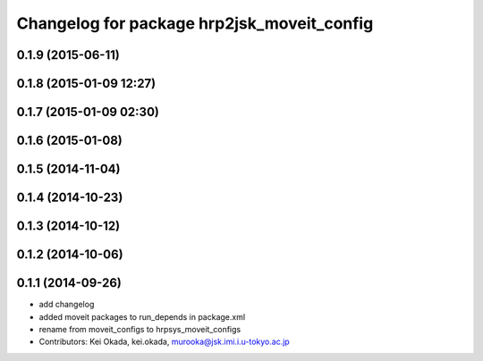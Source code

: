 ^^^^^^^^^^^^^^^^^^^^^^^^^^^^^^^^^^^^^^^^^^^
Changelog for package hrp2jsk_moveit_config
^^^^^^^^^^^^^^^^^^^^^^^^^^^^^^^^^^^^^^^^^^^

0.1.9 (2015-06-11)
------------------

0.1.8 (2015-01-09 12:27)
------------------------

0.1.7 (2015-01-09 02:30)
------------------------

0.1.6 (2015-01-08)
------------------

0.1.5 (2014-11-04)
------------------

0.1.4 (2014-10-23)
------------------

0.1.3 (2014-10-12)
------------------

0.1.2 (2014-10-06)
------------------

0.1.1 (2014-09-26)
------------------
* add changelog
* added moveit packages to run_depends in package.xml
* rename from moveit_configs to hrpsys_moveit_configs
* Contributors: Kei Okada, kei.okada, murooka@jsk.imi.i.u-tokyo.ac.jp
